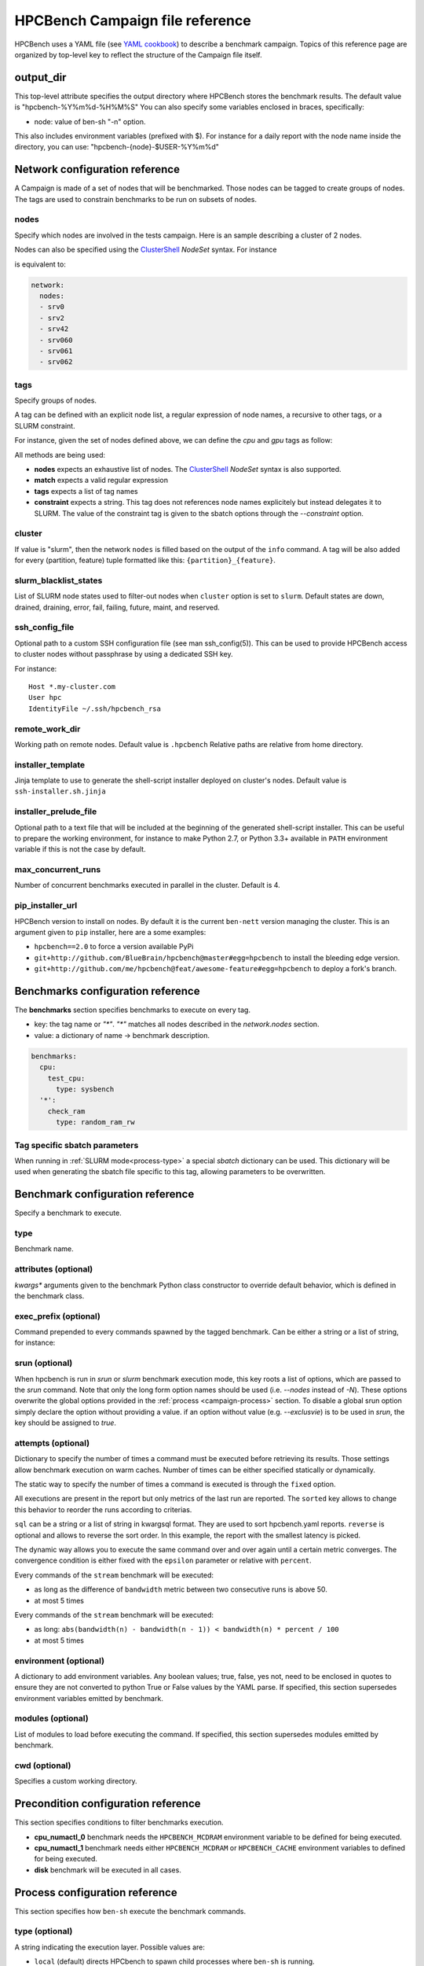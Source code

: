 HPCBench Campaign file reference
================================

HPCBench uses a YAML file
(see `YAML cookbook <http://yaml.org/YAML_for_ruby.html>`_)
to describe a benchmark campaign.
Topics of this reference page are organized by top-level key
to reflect the structure of the Campaign file itself.

output_dir
----------

This top-level attribute specifies the output directory
where HPCBench stores the benchmark results.
The default value is "hpcbench-%Y%m%d-%H%M%S"
You can also specify some variables enclosed in braces, specifically:

* node: value of ben-sh "-n" option.

This also includes environment variables (prefixed with $).
For instance for a daily report with the node name inside
the directory, you can use: "hpcbench-{node}-$USER-%Y%m%d"

Network configuration reference
-------------------------------

A Campaign is made of a set of nodes that will be benchmarked. Those nodes
can be tagged to create groups of nodes. The tags are used to constrain
benchmarks to be run on subsets of nodes.

nodes
~~~~~
Specify which nodes are involved in the tests campaign.
Here is an sample describing a cluster of 2 nodes.

.. code-block:: yaml
  :emphasize-lines: 2

  network:
    nodes:
      - srv01
      - srv02
      - gpu-srv01
      - gpu-srv02


Nodes can also be specified using the
`ClusterShell <http://clustershell.readthedocs.io/en/latest/tools/nodeset.html#usage-basics>`_
`NodeSet` syntax. For instance

.. code-block:: yaml
  :emphasize-lines: 3

  network:
    nodes:
      - srv[0-1,42,060-062]

is equivalent to:

.. code-block:: yaml

  network:
    nodes:
    - srv0
    - srv2
    - srv42
    - srv060
    - srv061
    - srv062

tags
~~~~
Specify groups of nodes.

A tag can be defined with an explicit node list, a regular expression of node names,
a recursive to other tags, or a SLURM constraint.

For instance, given the set of nodes defined above, we can define the
*cpu* and *gpu* tags as follow:

.. code-block:: yaml
  :emphasize-lines: 7,8,12,14,16

  network:
    nodes:
      - srv01
      - srv02
      - gpu-srv01
      - gpu-srv02
    tags:
      cpu:
        nodes:
          - srv1
          - srv2
      gpu:
        match: gpu-.*
      all-cpus:
        constraint: skylake
      all:
        tags: [cpu, gpu]

All methods are being used:

* **nodes** expects an exhaustive list of nodes. The
  `ClusterShell <http://clustershell.readthedocs.io/en/latest/tools/nodeset.html#usage-basics>`_
  `NodeSet` syntax is also supported.

* **match** expects a valid regular expression

* **tags** expects a list of tag names

* **constraint** expects a string. This tag does not references node
  names explicitely but instead delegates it to SLURM. The value of the
  constraint tag is given to the sbatch options through the
  *--constraint* option.

cluster
~~~~~~~
If value is "slurm", then the network ``nodes`` is filled based on the output
of the ``info`` command. A tag will be also added for every
(partition, feature) tuple formatted like this: ``{partition}_{feature}``.

slurm_blacklist_states
~~~~~~~~~~~~~~~~~~~~~~
List of SLURM node states used to filter-out nodes when ``cluster`` option
is set to ``slurm``. Default states are down, drained, draining, error,
fail, failing, future, maint, and reserved.

ssh_config_file
~~~~~~~~~~~~~~~

Optional path to a custom SSH configuration file (see man ssh_config(5)).
This can be used to provide HPCBench access to cluster nodes without passphrase
by using a dedicated SSH key.

For instance::

   Host *.my-cluster.com
   User hpc
   IdentityFile ~/.ssh/hpcbench_rsa

remote_work_dir
~~~~~~~~~~~~~~~

Working path on remote nodes. Default value is ``.hpcbench``
Relative paths are relative from home directory.

installer_template
~~~~~~~~~~~~~~~~~~

Jinja template to use to generate the shell-script installer
deployed on cluster's nodes. Default value is ``ssh-installer.sh.jinja``

installer_prelude_file
~~~~~~~~~~~~~~~~~~~~~~

Optional path to a text file that will be included at the beginning
of the generated shell-script installer.
This can be useful to prepare the working environment, for instance to make
Python 2.7, or Python 3.3+ available in ``PATH`` environment variable if this
is not the case by default.

max_concurrent_runs
~~~~~~~~~~~~~~~~~~~

Number of concurrent benchmarks executed in parallel in the cluster.
Default is 4.

pip_installer_url
~~~~~~~~~~~~~~~~~

HPCBench version to install on nodes. By default it is the current ``ben-nett``
version managing the cluster. This is an argument given to ``pip`` installer, here are a some examples:

* ``hpcbench==2.0`` to force a version available PyPi
* ``git+http://github.com/BlueBrain/hpcbench@master#egg=hpcbench`` to install the bleeding edge version.
* ``git+http://github.com/me/hpcbench@feat/awesome-feature#egg=hpcbench`` to deploy a fork's branch.

Benchmarks configuration reference
----------------------------------

The **benchmarks** section specifies benchmarks to execute
on every tag.

* key: the tag name or `"*"`. `"*"` matches all nodes described
  in the *network.nodes* section.
* value: a dictionary of name -> benchmark description.

.. code-block:: yaml

  benchmarks:
    cpu:
      test_cpu:
        type: sysbench
    '*':
      check_ram
        type: random_ram_rw

Tag specific sbatch parameters
~~~~~~~~~~~~~~~~~~~~~~~~~~~~~~

When running in :ref:`SLURM mode<process-type>` a special `sbatch` dictionary can be used.
This dictionary will be used when generating the sbatch file specific to this tag, allowing
parameters to be overwritten.

.. code-block:: yaml
  :emphasize-lines: 9-11

  process:
    type: slurm
    sbatch:
      time: 01:00:00
      tasks-per-node: 1

  benchmarks:
    cpu:
      sbatch:
        hint: compute_bound
        tasks-per-node: 16
      test_cpu:
        type: sysbench

Benchmark configuration reference
---------------------------------

Specify a benchmark to execute.

type
~~~~
Benchmark name.

.. code-block:: yaml
  :emphasize-lines: 4

  benchmarks:
    cpu:
      test_cpu:
        type: sysbench

attributes (optional)
~~~~~~~~~~~~~~~~~~~~~
*kwargs** arguments given to the benchmark Python class constructor to
override default behavior, which is defined in the benchmark class.

.. code-block:: yaml
  :emphasize-lines: 5

  benchmarks:
    gpu:
      test_gpu:
        type: sysbench
        attributes:
          features:
          - gpu

exec_prefix (optional)
~~~~~~~~~~~~~~~~~~~~~~
Command prepended to every commands spawned by the tagged benchmark. Can
be either a string or a list of string, for instance:

.. code-block:: yaml
  :emphasize-lines: 4

  benchmarks:
    cpu:
      mcdram:
        exec_prefix: numactl -m 1
        type: stream

srun (optional)
~~~~~~~~~~~~~~~

When hpcbench is run in `srun` or `slurm` benchmark execution mode, this key roots a list of
options, which are passed to the `srun` command. Note that only the long form
option names should be used (i.e. `--nodes` instead of `-N`). These options overwrite
the global options provided in the :ref:`process <campaign-process>` section. To disable
a global srun option simply declare the option without providing a value. if an option without
value (e.g. `--exclusvie`) is to be used in `srun`, the key should be assigned to `true`.

.. code-block:: yaml
  :emphasize-lines: 4,7,8

  benchmarks:
    cpu:
      osu:
        srun:
          nodes: 8
          ntasks-per-node: 36
          hint:
          exclusive: true
        type: osu

attempts (optional)
~~~~~~~~~~~~~~~~~~~
Dictionary to specify the number of times a command must be executed before
retrieving its results. Those settings allow benchmark execution on warm caches.
Number of times can be either specified statically or dynamically.

The static way to specify the number of times a command is executed is through
the ``fixed`` option.

.. code-block:: yaml
  :emphasize-lines: 5-6

  benchmarks:
      '*':
          test01:
              type: stream
              attempts:
                  fixed: 2

All executions are present in the report but only metrics of the last run are reported. The
``sorted`` key allows to change this behavior to reorder the runs according to criterias.

.. code-block:: yaml
  :emphasize-lines: 6-8

  benchmarks:
      '*':
          test01:
              type: imb
              attempts:
                  fixed: 5
                  sorted:
                    sql: metrics__latency
                    reverse: true

``sql`` can be a string or a list of string in kwargsql format. They are used to
sort hpcbench.yaml reports. ``reverse`` is optional and allows to reverse the sort order.
In this example, the report with the smallest latency is picked.

The dynamic way allows you to execute the same command over and over again
until a certain metric converges. The convergence condition is either fixed
with the ``epsilon`` parameter or relative with ``percent``.

.. code-block:: yaml
  :emphasize-lines: 6-8

  benchmarks:
      '*':
          test01:
              type: stream
              attempts:
                  metric: bandwidth
                  epsilon: 50
                  maximum: 5

Every commands of the ``stream`` benchmark will be executed:

* as long as the difference of ``bandwidth`` metric between two consecutive
  runs is above 50.
* at most 5 times


.. code-block:: yaml
  :emphasize-lines: 6-8

  benchmarks:
      '*':
          test01:
              type: stream
              attempts:
                  metric: bandwidth
                  percent: 10
                  maximum: 5

Every commands of the ``stream`` benchmark will be executed:

* as long: ``abs(bandwidth(n) - bandwidth(n - 1)) < bandwidth(n) * percent / 100``
* at most 5 times

environment (optional)
~~~~~~~~~~~~~~~~~~~~~~
A dictionary to add environment variables.
Any boolean values; true, false, yes not, need to be enclosed in quotes to ensure
they are not converted to python True or False values by the YAML parse.
If specified, this section supersedes environment variables
emitted by benchmark.

.. code-block:: yaml
  :emphasize-lines: 5

  benchmarks:
    '*':
      test_cpu:
        type: sysbench
        environment:
          TEST_ALL: 'true'
          LD_LIBRARY_PATH: /usr/local/lib64

modules (optional)
~~~~~~~~~~~~~~~~~~
List of modules to load before executing the command.
If specified, this section supersedes modules emitted by benchmark.

cwd (optional)
~~~~~~~~~~~~~~
Specifies a custom working directory.

Precondition configuration reference
------------------------------------
This section specifies conditions to filter benchmarks execution.

.. code-block:: yaml
  :emphasize-lines: 11-15

  benchmarks:
    '*':
      cpu_numactl_0:
        exec_prefix: [numctl, -m, 0]
        type: stream
      cpu_numactl_1:
        exec_prefix: [numctl, -m, 1]
        type: stream
      disk:
        type: mdtest
  precondition:
    cpu_numactl_0: HPCBENCH_MCDRAM
    cpu_numactl_1:
      - HPCBENCH_MCDRAM
      - HPCBENCH_CACHE

* **cpu_numactl_0** benchmark needs the ``HPCBENCH_MCDRAM`` environment
  variable to be defined for being executed.
* **cpu_numactl_1** benchmark needs either ``HPCBENCH_MCDRAM`` or
  ``HPCBENCH_CACHE`` environment variables to defined for being executed.
*  **disk** benchmark will be executed in all cases.

.. _campaign-process:

Process configuration reference
-------------------------------
This section specifies how ``ben-sh`` execute the benchmark commands.


.. _process-type:

type (optional)
~~~~~~~~~~~~~~~
A string indicating the execution layer. Possible values are:

* ``local`` (default) directs HPCbench to spawn child processes where ``ben-sh``
  is running.
* ``slurm`` will use `SLURM <https://slurm.schedmd.com>`_ mode. This will cause HPCBench
  to generate for each tag in the network, which is used by at least one benchmark, one **sbatch**
  file. The batch file is then submitted to the scheduler. By default this batch file will invoke
  hpcbench on the allocated nodes and execute the benchmarks for this tag.
* ``srun`` will use `srun <https://slurm.schedmd.com/srun.html>`_ to launch the benchmark
  processes. When HPCBench is being executed inside the self-generated batch script, it will
  use by default the ``srun`` mode to run the benchmarks.

commands (optional)
~~~~~~~~~~~~~~~~~~~

This dictionary allows setting alternative `srun` or `sbatch` commands or absolute paths to
the binaries.

.. code-block:: yaml
  :emphasize-lines: 3

  process:
    type: slurm
    commands:
      sbatch: /opt/slurm/bin/sbatch
      srun: /opt/slrum/bin/sbatch

srun and sbatch (optional)
~~~~~~~~~~~~~~~~~~~~~~~~~~
The ``srun`` and ``sbatch`` dictionaries provide configurations foe the respective SLURM
commands.


.. code-block:: yaml

  process:
    type: slurm
    sbatch:
      account: users
      partition: über-cluster
      mail-type: ALL
    srun:
      mpi: pmi2

executor_template (optional)
~~~~~~~~~~~~~~~~~~~~~~~~~~~~
Override default Jinja template used to generate
shell-scripts in charge of executing benchmarks.
Default value is:

.. code-block:: shell

  #!/bin/sh
  {%- for var, value in environment.items() %}
  export {{ var }}={{ value }}
  {%- endfor %}
  cd "{{ cwd }}"
  exec {{ " ".join(command) }}

If value does not start with shebang, then it is considered
like a file location.

Global metas dictionary (optional)
----------------------------------
If present at top-level of YAML file, content  of ``metas`` dictionary
will be merged with those from every execution (see
``hpcbench.api.Benchmark.execution_context``)
Those defined in ``execution_context`` take precedence.

Environment variable expansion
------------------------------

Your configuration options can contain environment variables. HPCBench uses the
variable values from the shell environment in which `ben-sh` is run.
For example, suppose the shell contains EMAIL=root@cscs.ch and you supply this configuration:

.. code-block:: yaml

  process:
    type: slurm
    sbatch:
      email=$EMAIL
      partition=über-cluster


When you run ben-sh with this configuration, HPCBench will look for the EMAIL
environment variable in the shell and substitutes its value in.

If an environment variable is not set, substitution fails and an exception is raised.

Both $VARIABLE and ${VARIABLE} syntax are supported. Additionally, it is possible
to provide inline default values using typical shell syntax:

${VARIABLE:-default} will evaluate to default if VARIABLE is unset or empty in the environment.
${VARIABLE-default} will evaluate to default only if VARIABLE is unset in the environment.
${#VARIABLE} will evaluate to the length of the environment variable.
Other extended shell-style features, such as ${VARIABLE/foo/bar}, are not supported.

You can use a $$ (double-dollar sign) when your configuration needs a literal dollar sign.
This also prevents HPCBench from interpolating a value, so a $$ allows you to
refer to environment variables that you don’t want processed by HPCBench.
